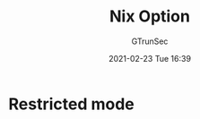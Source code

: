 #+TITLE: Nix Option
#+AUTHOR: GTrunSec
#+EMAIL: gtrunsec@hardenedlinux.org
#+DATE: 2021-02-23 Tue 16:39


#+OPTIONS:   H:3 num:t toc:t \n:nil @:t ::t |:t ^:nil -:t f:t *:t <:



* Restricted mode
